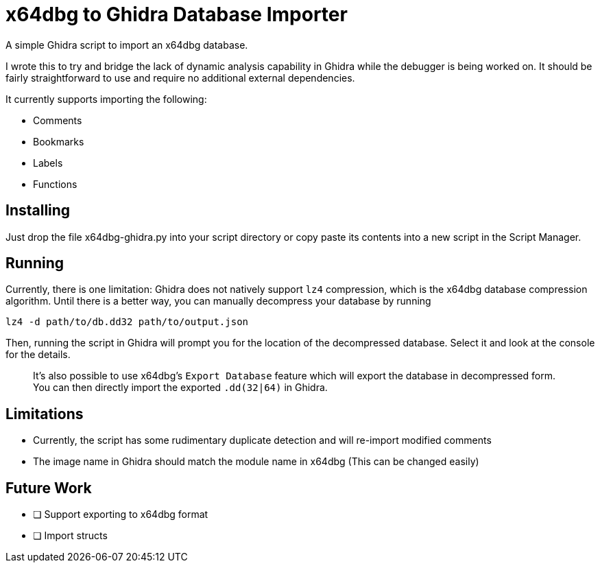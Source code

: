 = x64dbg to Ghidra Database Importer

A simple Ghidra script to import an x64dbg database.

I wrote this to try and bridge the lack of dynamic analysis capability in
Ghidra while the debugger is being worked on. It should be fairly
straightforward to use and require no additional external dependencies.

It currently supports importing the following:

    - Comments
    - Bookmarks
    - Labels
    - Functions

== Installing

Just drop the file x64dbg-ghidra.py into your script directory or copy paste
its contents into a new script in the Script Manager.

== Running

Currently, there is one limitation: Ghidra does not natively support `lz4`
compression, which is the x64dbg database compression algorithm. Until there
is a better way, you can manually decompress your database by running

----
lz4 -d path/to/db.dd32 path/to/output.json
----

Then, running the script in Ghidra will prompt you for the location of the
decompressed database. Select it and look at the console for the details.

> It's also possible to use x64dbg's `Export Database` feature which will
> export the database in decompressed form. You can then directly import the
> exported `.dd(32|64)` in Ghidra.

== Limitations

- Currently, the script has some rudimentary duplicate detection and will re-import modified comments
- The image name in Ghidra should match the module name in x64dbg (This can be changed easily)

== Future Work

- [ ] Support exporting to x64dbg format
- [ ] Import structs

